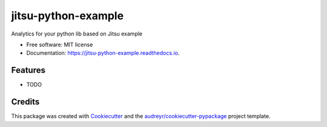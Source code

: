 ====================
jitsu-python-example
====================


.. image:: https://img.shields.io/pypi/v/jitsu_python_example.svg
        :target: https://pypi.python.org/pypi/jitsu_python_example

.. image:: https://img.shields.io/travis/vklimontovich/jitsu_python_example.svg
        :target: https://travis-ci.com/vklimontovich/jitsu_python_example

.. image:: https://readthedocs.org/projects/jitsu-python-example/badge/?version=latest
        :target: https://jitsu-python-example.readthedocs.io/en/latest/?version=latest
        :alt: Documentation Status




Analytics for your python lib based on Jitsu example


* Free software: MIT license
* Documentation: https://jitsu-python-example.readthedocs.io.


Features
--------

* TODO

Credits
-------

This package was created with Cookiecutter_ and the `audreyr/cookiecutter-pypackage`_ project template.

.. _Cookiecutter: https://github.com/audreyr/cookiecutter
.. _`audreyr/cookiecutter-pypackage`: https://github.com/audreyr/cookiecutter-pypackage
